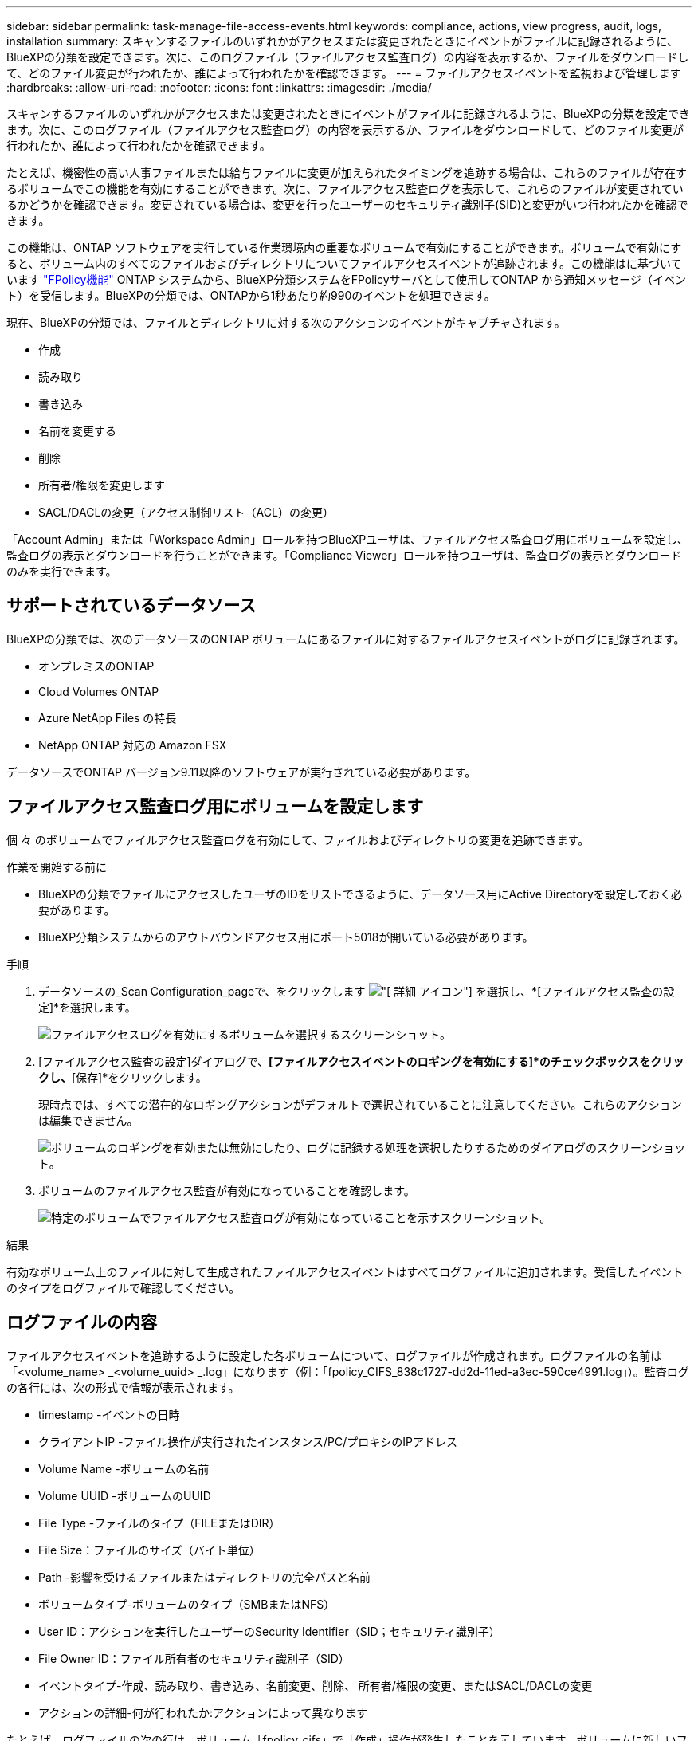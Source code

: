 ---
sidebar: sidebar 
permalink: task-manage-file-access-events.html 
keywords: compliance, actions, view progress, audit, logs, installation 
summary: スキャンするファイルのいずれかがアクセスまたは変更されたときにイベントがファイルに記録されるように、BlueXPの分類を設定できます。次に、このログファイル（ファイルアクセス監査ログ）の内容を表示するか、ファイルをダウンロードして、どのファイル変更が行われたか、誰によって行われたかを確認できます。 
---
= ファイルアクセスイベントを監視および管理します
:hardbreaks:
:allow-uri-read: 
:nofooter: 
:icons: font
:linkattrs: 
:imagesdir: ./media/


[role="lead"]
スキャンするファイルのいずれかがアクセスまたは変更されたときにイベントがファイルに記録されるように、BlueXPの分類を設定できます。次に、このログファイル（ファイルアクセス監査ログ）の内容を表示するか、ファイルをダウンロードして、どのファイル変更が行われたか、誰によって行われたかを確認できます。

たとえば、機密性の高い人事ファイルまたは給与ファイルに変更が加えられたタイミングを追跡する場合は、これらのファイルが存在するボリュームでこの機能を有効にすることができます。次に、ファイルアクセス監査ログを表示して、これらのファイルが変更されているかどうかを確認できます。変更されている場合は、変更を行ったユーザーのセキュリティ識別子(SID)と変更がいつ行われたかを確認できます。

この機能は、ONTAP ソフトウェアを実行している作業環境内の重要なボリュームで有効にすることができます。ボリュームで有効にすると、ボリューム内のすべてのファイルおよびディレクトリについてファイルアクセスイベントが追跡されます。この機能はに基づいています https://docs.netapp.com/us-en/ontap/nas-audit/two-parts-fpolicy-solution-concept.html["FPolicy機能"^] ONTAP システムから、BlueXP分類システムをFPolicyサーバとして使用してONTAP から通知メッセージ（イベント）を受信します。BlueXPの分類では、ONTAPから1秒あたり約990のイベントを処理できます。

現在、BlueXPの分類では、ファイルとディレクトリに対する次のアクションのイベントがキャプチャされます。

* 作成
* 読み取り
* 書き込み
* 名前を変更する
* 削除
* 所有者/権限を変更します
* SACL/DACLの変更（アクセス制御リスト（ACL）の変更）


「Account Admin」または「Workspace Admin」ロールを持つBlueXPユーザは、ファイルアクセス監査ログ用にボリュームを設定し、監査ログの表示とダウンロードを行うことができます。「Compliance Viewer」ロールを持つユーザは、監査ログの表示とダウンロードのみを実行できます。



== サポートされているデータソース

BlueXPの分類では、次のデータソースのONTAP ボリュームにあるファイルに対するファイルアクセスイベントがログに記録されます。

* オンプレミスのONTAP
* Cloud Volumes ONTAP
* Azure NetApp Files の特長
* NetApp ONTAP 対応の Amazon FSX


データソースでONTAP バージョン9.11以降のソフトウェアが実行されている必要があります。



== ファイルアクセス監査ログ用にボリュームを設定します

個 々 のボリュームでファイルアクセス監査ログを有効にして、ファイルおよびディレクトリの変更を追跡できます。

.作業を開始する前に
* BlueXPの分類でファイルにアクセスしたユーザのIDをリストできるように、データソース用にActive Directoryを設定しておく必要があります。
* BlueXP分類システムからのアウトバウンドアクセス用にポート5018が開いている必要があります。


.手順
. データソースの_Scan Configuration_pageで、をクリックします image:screenshot_horizontal_more_button.gif["[ 詳細 ] アイコン"] を選択し、*[ファイルアクセス監査の設定]*を選択します。
+
image:screenshot_compliance_file_access_audit_button.png["ファイルアクセスログを有効にするボリュームを選択するスクリーンショット。"]

. [ファイルアクセス監査の設定]ダイアログで、*[ファイルアクセスイベントのロギングを有効にする]*のチェックボックスをクリックし、*[保存]*をクリックします。
+
現時点では、すべての潜在的なロギングアクションがデフォルトで選択されていることに注意してください。これらのアクションは編集できません。

+
image:screenshot_compliance_file_access_audit_dialog.png["ボリュームのロギングを有効または無効にしたり、ログに記録する処理を選択したりするためのダイアログのスクリーンショット。"]

. ボリュームのファイルアクセス監査が有効になっていることを確認します。
+
image:screenshot_compliance_file_access_audit_done.png["特定のボリュームでファイルアクセス監査ログが有効になっていることを示すスクリーンショット。"]



.結果
有効なボリューム上のファイルに対して生成されたファイルアクセスイベントはすべてログファイルに追加されます。受信したイベントのタイプをログファイルで確認してください。



== ログファイルの内容

ファイルアクセスイベントを追跡するように設定した各ボリュームについて、ログファイルが作成されます。ログファイルの名前は「<volume_name> _<volume_uuid> _.log」になります（例：「fpolicy_CIFS_838c1727-dd2d-11ed-a3ec-590ce4991.log」）。監査ログの各行には、次の形式で情報が表示されます。

* timestamp -イベントの日時
* クライアントIP -ファイル操作が実行されたインスタンス/PC/プロキシのIPアドレス
* Volume Name -ボリュームの名前
* Volume UUID -ボリュームのUUID
* File Type -ファイルのタイプ（FILEまたはDIR）
* File Size：ファイルのサイズ（バイト単位）
* Path -影響を受けるファイルまたはディレクトリの完全パスと名前
* ボリュームタイプ-ボリュームのタイプ（SMBまたはNFS）
* User ID：アクションを実行したユーザーのSecurity Identifier（SID；セキュリティ識別子）
* File Owner ID：ファイル所有者のセキュリティ識別子（SID）
* イベントタイプ-作成、読み取り、書き込み、名前変更、削除、 所有者/権限の変更、またはSACL/DACLの変更
* アクションの詳細-何が行われたか:アクションによって異なります


たとえば、ログファイルの次の行は、ボリューム「fpolicy_cifs」で「作成」操作が発生したことを示しています。ボリュームに新しいファイル「f14」が作成されたことを示しています。

 {"Timestamp": "2023-04-24 13:57", "Client_IP": "172.31.14.35", "Volume_Name": "fpolicy_cifs", "Volume_UUID": "838c1727-dd2d-11ed-a3ec-590ce4991", "File_Type": "FILE", "File_Size": 100, "Path": \\FPOLICY_CVO\fpolicy_cifs_share\dbs\f14, "Volume_Type": "SMB", "User_ID": "S-1-5-21-459977447-2546672318-3630509715-500", "File_Owner_ID": "S-1-5-32-544", "Event_Type": "CREATE", "Action_Details": {details}}
BlueXPの[Classification Investigation]ページでは、ボリューム（[Storage Repository]フィルタを使用）またはファイル（[File/Directory Path]フィルタを使用）を検索して、該当するボリュームおよびファイルに関する詳細を確認できます。



== ファイルアクセス監査ログファイルにアクセスします

ファイルアクセス監査ログファイルは、BlueXP分類マシンの次の場所にあります。 `/opt/netapp/fpolicy/logs`

各ファイルには、デフォルトで最大50、000件のイベントが格納されるように設定されています。 <<ファイルアクセス監査ログを設定します,この値は、[File Access Audit Log Configuration]ページでカスタマイズできます。>> この最大数に達すると、ログファイル内の古いエントリが上書きされます。

ディレクトリ内のすべてのログファイルの合計サイズは、デフォルトで最大50GBに設定されます。 <<ファイルアクセス監査ログを設定します,この値は、[File Access Audit Log Configuration]ページでカスタマイズできます。>> この制限に達すると、新しいログファイルが追加されるにつれて最も古いログファイルが削除されます。また、14日を経過したログファイルは、最大保持期間であるため上書きされます。

BlueXP分類がオンプレミスのLinuxマシンまたはクラウドに導入したLinuxマシンにインストールされている場合は、ログファイルに直接移動できます。

BlueXP分類をクラウドに導入する場合は、BlueXP分類インスタンスにSSHで接続する必要があります。システムにSSHするには、ユーザとパスワードを入力するか、BlueXPコネクタのインストール時に入力したSSHキーを使用します。SSHコマンドは次のとおりです。

 ssh -i <path_to_the_ssh_key> <machine_user>@<datasense_ip>
* <path-to_The _ssh_key>= SSH認証キーの場所
* <machine_user>：
+
** AWSの場合：<ec2-user>を使用します
** Azureの場合：BlueXPインスタンス用に作成したユーザを使用します
** GCPの場合：BlueXPインスタンス用に作成されたユーザーを使用します


* <datasense_ip> = BlueXP分類仮想マシンインスタンスのIPアドレス


クラウドのシステムにアクセスするには、セキュリティグループのインバウンドルールを変更する必要があります。詳細については、以下を参照してください。

* https://docs.netapp.com/us-en/bluexp-setup-admin/reference-ports-aws.html["AWSのセキュリティグループのルール"^]
* https://docs.netapp.com/us-en/bluexp-setup-admin/reference-ports-azure.html["Azureのセキュリティグループルール"^]
* https://docs.netapp.com/us-en/bluexp-setup-admin/reference-ports-gcp.html["Google Cloudのファイアウォールルール"^]




== ファイルアクセス監査ログを設定します

ファイルアクセス監査ファイルログには3つのオプションを設定できます。これらの設定は、このBlueXP分類インスタンスでファイルアクセスの監査ログが設定されているすべてのデータソースに適用されます。これらの設定は、BlueXPのclassification_Configuration_pageの_File Access Audit Log_セクションで行います。

image:screenshot_compliance_file_access_audit_config.png["BlueXP分類の[Configuration]ページに表示される監査ログの設定を示すスクリーンショット。"]

[cols="30,50"]
|===
| [監査ログ]オプション | 説明 


| ログファイルの場所 | 現在の場所は、ログファイルを書き込むためにハードコーディングされています `/opt/netapp/fpolicy/logs` 


| 監査ログの最大ストレージ割り当て | ディレクトリ内のすべてのログファイルの合計サイズは、現在デフォルト値の50GBにハードコードされています。この制限に達すると、最も古いログファイルが自動的に削除されます。 


| 監査ファイルあたりの監査イベントの最大数 | 現在、各ファイルには最大50、000個のイベントが格納されるようにハードコーディングされています。この最大数に達すると、新しいイベントが追加されるたびに古いイベントが削除されます。 
|===
これらの設定は現在、デフォルト設定にハードコードされています。変更することはできません。
